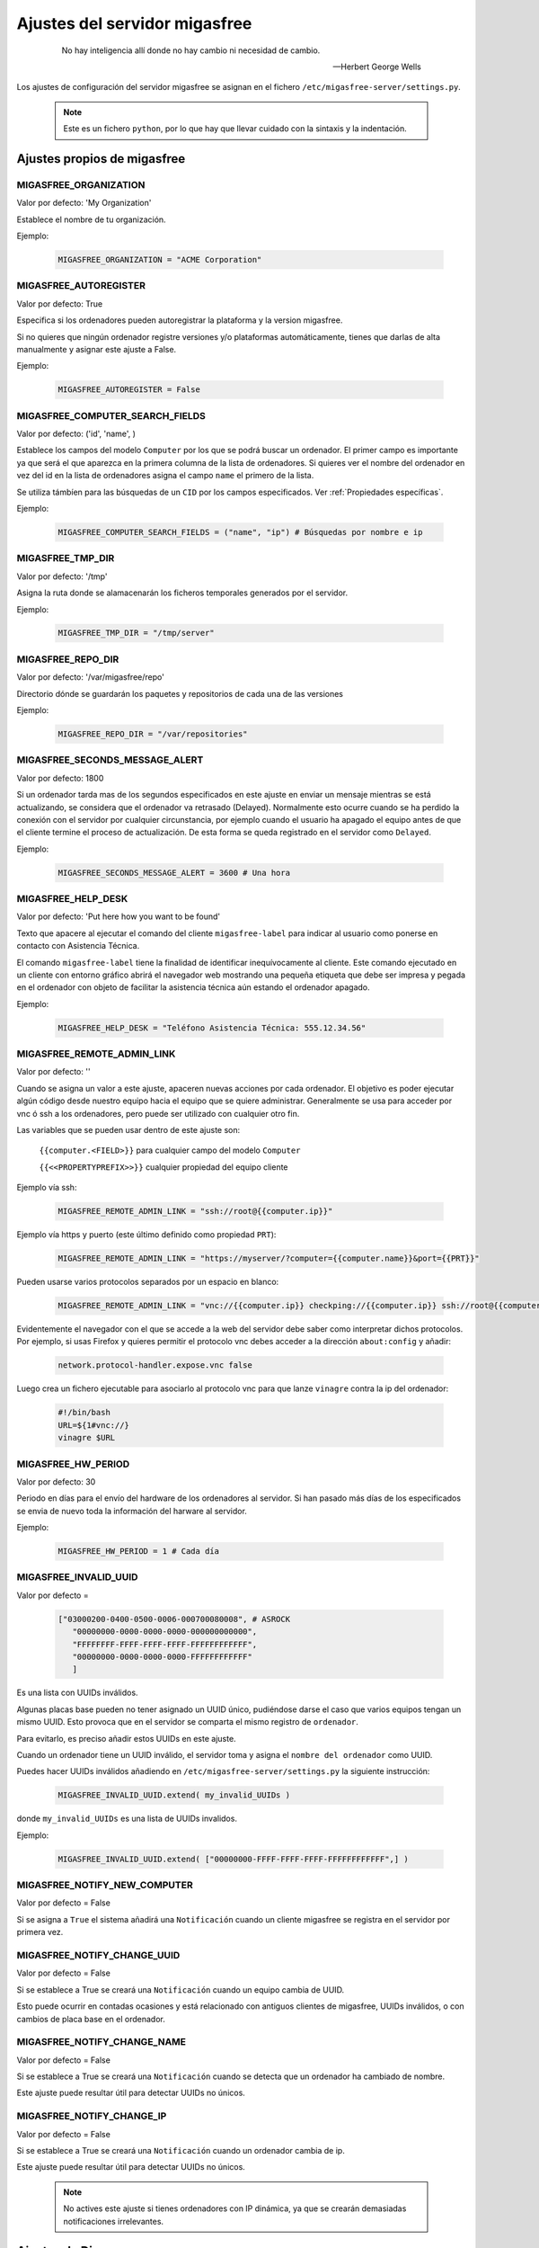 .. _`Ajustes del servidor migasfree`:

==============================
Ajustes del servidor migasfree
==============================

 .. epigraph::

   No hay inteligencia allí donde no hay cambio ni necesidad de cambio.

   -- Herbert George Wells


Los ajustes de configuración del servidor migasfree se asignan en el
fichero ``/etc/migasfree-server/settings.py``.

   .. note::
      Este es un fichero ``python``, por lo que hay que llevar cuidado con
      la sintaxis y la indentación.

Ajustes propios de migasfree
============================

MIGASFREE_ORGANIZATION
----------------------

Valor por defecto: 'My Organization'

Establece el nombre de tu organización.

Ejemplo:

  .. code-block:: none

    MIGASFREE_ORGANIZATION = "ACME Corporation"

MIGASFREE_AUTOREGISTER
----------------------

Valor por defecto:  True

Especifica si los ordenadores pueden autoregistrar la plataforma y
la version migasfree.

Si no quieres que ningún ordenador registre versiones y/o plataformas
automáticamente, tienes que darlas de alta manualmente y asignar este ajuste a
False.

Ejemplo:

  .. code-block:: none

    MIGASFREE_AUTOREGISTER = False


.. _`MIGASFREE_COMPUTER_SEARCH_FIELDS`:

MIGASFREE_COMPUTER_SEARCH_FIELDS
--------------------------------

Valor por defecto: ('id', 'name', )

Establece los campos del modelo ``Computer`` por los que se podrá buscar
un ordenador. El primer campo es importante ya que será el que aparezca
en la primera columna de  la lista de ordenadores. Si quieres ver el nombre
del ordenador en vez del id en la lista de ordenadores asigna el campo
``name`` el primero de la lista.

Se utiliza támbíen para las búsquedas de un ``CID`` por los campos especificados.
Ver :ref:`Propiedades específicas`.

Ejemplo:

  .. code-block:: none

    MIGASFREE_COMPUTER_SEARCH_FIELDS = ("name", "ip") # Búsquedas por nombre e ip

MIGASFREE_TMP_DIR
-----------------

Valor por defecto: '/tmp'

Asigna la ruta donde se alamacenarán los ficheros temporales generados
por el servidor.

Ejemplo:

  .. code-block:: none

    MIGASFREE_TMP_DIR = "/tmp/server"

MIGASFREE_REPO_DIR
------------------

Valor por defecto: '/var/migasfree/repo'

Directorio dónde se guardarán los paquetes y repositorios de cada una de las
versiones

Ejemplo:

  .. code-block:: none

    MIGASFREE_REPO_DIR = "/var/repositories"


MIGASFREE_SECONDS_MESSAGE_ALERT
-------------------------------

Valor por defecto: 1800

Si un ordenador tarda mas de los segundos especificados en este ajuste
en enviar un mensaje mientras se está actualizando, se considera que el
ordenador va retrasado (Delayed). Normalmente esto ocurre cuando se ha perdido
la conexión con el servidor por cualquier circunstancia, por ejemplo cuando el
usuario ha apagado el equipo antes de que el cliente termine el proceso de
actualización. De esta forma se queda registrado en el servidor como ``Delayed``.

.. only:: not latex

   .. figure:: graphics/chapter16/delayed.png
      :scale: 80
      :alt: Un equipo pasando a retrasado

      figura 16.1.  Un equipo pasando a retrasado.


.. only:: latex

   .. figure:: graphics/chapter16/delayed.png
      :scale: 80
      :alt:  Un equipo pasando a retrasado

      Un equipo pasando a retrasado.

Ejemplo:

  .. code-block:: none

    MIGASFREE_SECONDS_MESSAGE_ALERT = 3600 # Una hora

MIGASFREE_HELP_DESK
-------------------

Valor por defecto: 'Put here how you want to be found'

Texto que apacere al ejecutar el comando del cliente ``migasfree-label`` para
indicar al usuario como ponerse en contacto con Asistencia Técnica.

El comando ``migasfree-label`` tiene la finalidad de identificar inequívocamente
al cliente. Este comando ejecutado en un cliente con entorno gráfico abrirá el
navegador web mostrando una pequeña etiqueta que debe ser impresa y pegada en el
ordenador con objeto de facilitar la asistencia técnica aún estando el ordenador
apagado.


.. only:: not latex

   .. figure:: graphics/chapter16/helpdesk.png
      :scale: 100
      :alt: Comando migasfree-label

      figura 16.2. Comando migasfree-label.


.. only:: latex

   .. figure:: graphics/chapter16/helpdesk.png
      :scale: 50
      :alt: Comando migasfree-label.

      Comando migasfree-label.

Ejemplo:

  .. code-block:: none

    MIGASFREE_HELP_DESK = "Teléfono Asistencia Técnica: 555.12.34.56"

MIGASFREE_REMOTE_ADMIN_LINK
---------------------------

Valor por defecto: ''

Cuando se asigna un valor a este ajuste, apaceren nuevas acciones por cada
ordenador. El objetivo es poder ejecutar algún código desde nuestro equipo hacia
el equipo que se quiere administrar. Generalmente se usa para acceder por vnc ó ssh
a los ordenadores, pero puede ser utilizado con cualquier otro fin.

.. only:: not latex

   .. figure:: graphics/chapter16/remoteadminlink.png
      :scale: 50
      :alt: MIGASFREE_REMOTE_ADMIN_LINK

      figura 16.3. MIGASFREE_REMOTE_ADMIN_LINK


.. only:: latex

   .. figure:: graphics/chapter16/remoteadminlink.png
      :scale: 100
      :alt: MIGASFREE_REMOTE_ADMIN_LINK

      MIGASFREE_REMOTE_ADMIN_LINK


Las variables que se pueden usar dentro de este ajuste son:

    ``{{computer.<FIELD>}}`` para cualquier campo del modelo ``Computer``

    ``{{<<PROPERTYPREFIX>>}}`` cualquier propiedad del equipo cliente

Ejemplo vía ssh:

  .. code-block:: none

    MIGASFREE_REMOTE_ADMIN_LINK = "ssh://root@{{computer.ip}}"

Ejemplo vía https y puerto (este último definido como propiedad ``PRT``):

  .. code-block:: none

    MIGASFREE_REMOTE_ADMIN_LINK = "https://myserver/?computer={{computer.name}}&port={{PRT}}"

Pueden usarse varios protocolos separados por un espacio en blanco:

  .. code-block:: none

    MIGASFREE_REMOTE_ADMIN_LINK = "vnc://{{computer.ip}} checkping://{{computer.ip}} ssh://root@{{computer.ip}}"

Evidentemente el navegador con el que se accede a la web del servidor debe saber
como interpretar dichos protocolos. Por ejemplo, si usas Firefox y quieres
permitir el protocolo vnc debes acceder a la dirección ``about:config`` y añadir:

  .. code-block:: none

    network.protocol-handler.expose.vnc false

Luego crea un fichero ejecutable para asociarlo al protocolo vnc para que lanze
``vinagre`` contra la ip del ordenador:

  .. code-block:: none

    #!/bin/bash
    URL=${1#vnc://}
    vinagre $URL


MIGASFREE_HW_PERIOD
-------------------

Valor por defecto: 30

Periodo en días para el envío del hardware de los ordenadores al
servidor. Si han pasado más días de los especificados se envia de nuevo
toda la información del harware al servidor.

Ejemplo:

  .. code-block:: none

    MIGASFREE_HW_PERIOD = 1 # Cada día

MIGASFREE_INVALID_UUID
----------------------

Valor por defecto =

  .. code-block:: none

     ["03000200-0400-0500-0006-000700080008", # ASROCK
        "00000000-0000-0000-0000-000000000000",
        "FFFFFFFF-FFFF-FFFF-FFFF-FFFFFFFFFFFF",
        "00000000-0000-0000-0000-FFFFFFFFFFFF"
        ]

Es una lista con UUIDs inválidos.

Algunas placas base pueden no tener asignado un UUID único, pudiéndose darse
el caso que varios equipos tengan un mismo UUID. Esto provoca que en el servidor
se comparta el mismo registro de ``ordenador``.

Para evitarlo, es preciso añadir estos UUIDs en este ajuste.

Cuando un ordenador tiene un UUID inválido, el servidor toma y asigna el ``nombre
del ordenador`` como UUID.

Puedes hacer UUIDs inválidos añadiendo en ``/etc/migasfree-server/settings.py``
la siguiente instrucción:

  .. code-block:: none

    MIGASFREE_INVALID_UUID.extend( my_invalid_UUIDs )

donde ``my_invalid_UUIDs`` es una lista de UUIDs invalidos.

Ejemplo:

  .. code-block:: none

    MIGASFREE_INVALID_UUID.extend( ["00000000-FFFF-FFFF-FFFF-FFFFFFFFFFFF",] )

MIGASFREE_NOTIFY_NEW_COMPUTER
-----------------------------

Valor por defecto = False

Si se asigna a ``True`` el sistema añadirá una ``Notificación`` cuando un
cliente migasfree se registra en el servidor por primera vez.

MIGASFREE_NOTIFY_CHANGE_UUID
----------------------------

Valor por defecto = False

Si se establece a True se creará una ``Notificación`` cuando un equipo cambia
de UUID.

Esto puede ocurrir en contadas ocasiones y está relacionado con antiguos
clientes de migasfree, UUIDs inválidos, o con cambios de placa base en el
ordenador.

MIGASFREE_NOTIFY_CHANGE_NAME
----------------------------

Valor por defecto = False

Si se establece a True se creará una ``Notificación`` cuando se detecta que un
ordenador ha cambiado de nombre.

Este ajuste puede resultar útil para detectar UUIDs no únicos.


MIGASFREE_NOTIFY_CHANGE_IP
--------------------------

Valor por defecto = False

Si se establece a True se creará una ``Notificación`` cuando un ordenador cambia
de ip.

Este ajuste puede resultar útil para detectar UUIDs no únicos.

   .. note::
       No actives este ajuste si tienes ordenadores con IP dinámica, ya que se
       crearán demasiadas notificaciones irrelevantes.


Ajustes de Django
=================

Los `ajustes de Django`__ tambien pueden ser modificados para
adaptar el funcionamiento del servidor añadiendo el ajuste en el fichero
``/etc/migasfree-server/settings.py``.

__ https://docs.djangoproject.com/en/dev/ref/settings/

El más importante de este tipo de ajustes es:

DATABASES
---------

Valor por defecto:

  .. code-block:: none

    DATABASES = {
        'default': {
            'ENGINE': 'django.db.backends.postgresql_psycopg2',
            'NAME': 'migasfree',
            'USER': 'migasfree',
            'PASSWORD': 'migasfree',
            'HOST': '',
            'PORT': '',
        }
    }





